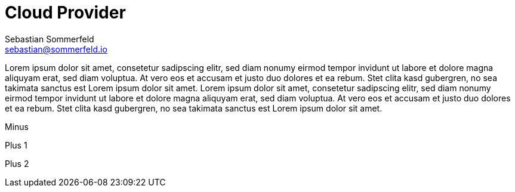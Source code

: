 = Cloud Provider
Sebastian Sommerfeld <sebastian@sommerfeld.io>
// ADR spreadsheet = ...1

Lorem ipsum dolor sit amet, consetetur sadipscing elitr, sed diam nonumy eirmod tempor invidunt ut labore et dolore magna aliquyam erat, sed diam voluptua. At vero eos et accusam et justo duo dolores et ea rebum. Stet clita kasd gubergren, no sea takimata sanctus est Lorem ipsum dolor sit amet. Lorem ipsum dolor sit amet, consetetur sadipscing elitr, sed diam nonumy eirmod tempor invidunt ut labore et dolore magna aliquyam erat, sed diam voluptua. At vero eos et accusam et justo duo dolores et ea rebum. Stet clita kasd gubergren, no sea takimata sanctus est Lorem ipsum dolor sit amet.

Minus
+++<i class="fa fa-plus-circle" style="color: #34a853;" aria-hidden="true"></i>+++

Plus 1
+++<i class="fa fa-minus-circle" style="color: #ea4335;" aria-hidden="true"></i>+++

Plus 2
+++<i class="fa fa-minus-circle" style="color: #FF6D01;" aria-hidden="true"></i>+++

